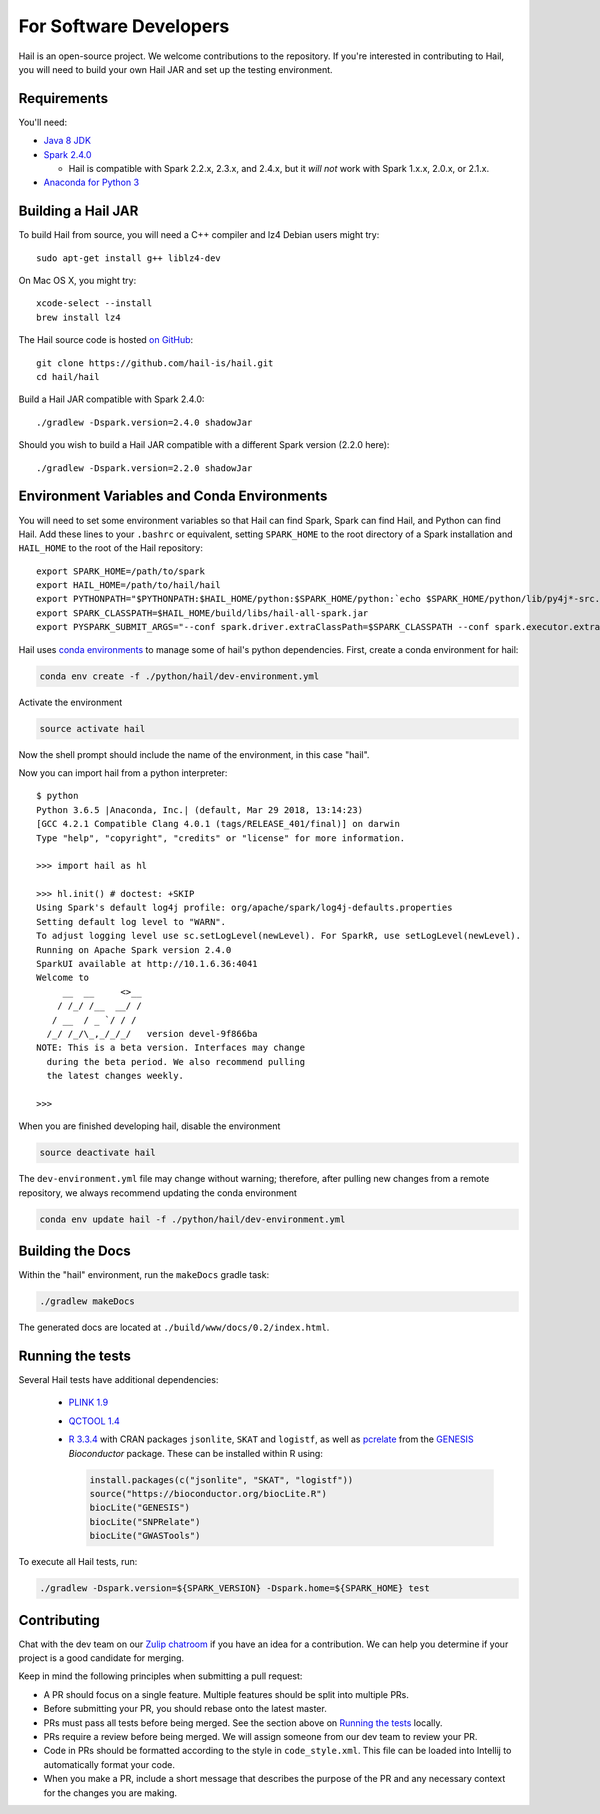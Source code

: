 For Software Developers
-----------------------

Hail is an open-source project. We welcome contributions to the repository. If you're interested
in contributing to Hail, you will need to build your own Hail JAR and set up the testing environment.

Requirements
~~~~~~~~~~~~

You'll need:

- `Java 8 JDK <http://www.oracle.com/technetwork/java/javase/downloads/jdk8-downloads-2133151.html>`_
- `Spark 2.4.0 <https://www.apache.org/dyn/closer.lua/spark/spark-2.4.0/spark-2.4.0-bin-hadoop2.7.tgz>`_

  - Hail is compatible with Spark 2.2.x, 2.3.x, and 2.4.x, but it *will not*
    work with Spark 1.x.x, 2.0.x, or 2.1.x.

- `Anaconda for Python 3 <https://www.anaconda.com/download>`_

Building a Hail JAR
~~~~~~~~~~~~~~~~~~~

To build Hail from source, you will need a C++ compiler and lz4 Debian users
might try::

    sudo apt-get install g++ liblz4-dev

On Mac OS X, you might try::

    xcode-select --install
    brew install lz4

The Hail source code is hosted `on GitHub <https://github.com/hail-is/hail>`_::

    git clone https://github.com/hail-is/hail.git
    cd hail/hail

Build a Hail JAR compatible with Spark 2.4.0::

    ./gradlew -Dspark.version=2.4.0 shadowJar

Should you wish to build a Hail JAR compatible with a different Spark version (2.2.0 here)::

    ./gradlew -Dspark.version=2.2.0 shadowJar


Environment Variables and Conda Environments
~~~~~~~~~~~~~~~~~~~~~~~~~~~~~~~~~~~~~~~~~~~~

You will need to set some environment variables so that Hail can find Spark, Spark can find Hail, and Python can find Hail. Add these lines to your ``.bashrc`` or equivalent, setting ``SPARK_HOME`` to the root directory of a Spark installation and ``HAIL_HOME`` to the root of the Hail repository::

    export SPARK_HOME=/path/to/spark
    export HAIL_HOME=/path/to/hail/hail
    export PYTHONPATH="$PYTHONPATH:$HAIL_HOME/python:$SPARK_HOME/python:`echo $SPARK_HOME/python/lib/py4j*-src.zip`"
    export SPARK_CLASSPATH=$HAIL_HOME/build/libs/hail-all-spark.jar
    export PYSPARK_SUBMIT_ARGS="--conf spark.driver.extraClassPath=$SPARK_CLASSPATH --conf spark.executor.extraClassPath=$SPARK_CLASSPATH --driver-memory 8G pyspark-shell"


Hail uses `conda environments <https://conda.io/docs/using/envs.html>`_ to
manage some of hail's python dependencies. First, create a conda
environment for hail:

.. code-block:: bash

    conda env create -f ./python/hail/dev-environment.yml

Activate the environment

.. code-block:: bash

    source activate hail

Now the shell prompt should include the name of the environment, in this case
"hail".

Now you can import hail from a python interpreter::

    $ python
    Python 3.6.5 |Anaconda, Inc.| (default, Mar 29 2018, 13:14:23)
    [GCC 4.2.1 Compatible Clang 4.0.1 (tags/RELEASE_401/final)] on darwin
    Type "help", "copyright", "credits" or "license" for more information.

    >>> import hail as hl

    >>> hl.init() # doctest: +SKIP
    Using Spark's default log4j profile: org/apache/spark/log4j-defaults.properties
    Setting default log level to "WARN".
    To adjust logging level use sc.setLogLevel(newLevel). For SparkR, use setLogLevel(newLevel).
    Running on Apache Spark version 2.4.0
    SparkUI available at http://10.1.6.36:4041
    Welcome to
         __  __     <>__
        / /_/ /__  __/ /
       / __  / _ `/ / /
      /_/ /_/\_,_/_/_/   version devel-9f866ba
    NOTE: This is a beta version. Interfaces may change
      during the beta period. We also recommend pulling
      the latest changes weekly.

    >>>


When you are finished developing hail, disable the environment

.. code-block:: bash

    source deactivate hail

The ``dev-environment.yml`` file may change without warning; therefore, after
pulling new changes from a remote repository, we always recommend updating the
conda environment

.. code-block:: bash

    conda env update hail -f ./python/hail/dev-environment.yml


Building the Docs
~~~~~~~~~~~~~~~~~

Within the "hail" environment, run the ``makeDocs`` gradle task:

.. code-block:: bash

    ./gradlew makeDocs

The generated docs are located at ``./build/www/docs/0.2/index.html``.


Running the tests
~~~~~~~~~~~~~~~~~

Several Hail tests have additional dependencies:

 - `PLINK 1.9 <http://www.cog-genomics.org/plink2>`_

 - `QCTOOL 1.4 <http://www.well.ox.ac.uk/~gav/qctool>`_

 - `R 3.3.4 <http://www.r-project.org/>`_ with CRAN packages ``jsonlite``, ``SKAT`` and ``logistf``,
   as well as `pcrelate <https://www.rdocumentation.org/packages/GENESIS/versions/2.2.2/topics/pcrelate>`__
   from the `GENESIS <https://bioconductor.org/packages/release/bioc/html/GENESIS.html>`__ *Bioconductor* package.
   These can be installed within R using:

   .. code-block:: R

      install.packages(c("jsonlite", "SKAT", "logistf"))
      source("https://bioconductor.org/biocLite.R")
      biocLite("GENESIS")
      biocLite("SNPRelate")
      biocLite("GWASTools")

To execute all Hail tests, run:

.. code-block:: bash

    ./gradlew -Dspark.version=${SPARK_VERSION} -Dspark.home=${SPARK_HOME} test

Contributing
~~~~~~~~~~~~

Chat with the dev team on our `Zulip chatroom <https://hail.zulipchat.com>`_ if
you have an idea for a contribution. We can help you determine if your
project is a good candidate for merging.

Keep in mind the following principles when submitting a pull request:

- A PR should focus on a single feature. Multiple features should be split into multiple PRs.
- Before submitting your PR, you should rebase onto the latest master.
- PRs must pass all tests before being merged. See the section above on `Running the tests`_ locally.
- PRs require a review before being merged. We will assign someone from our dev team to review your PR.
- Code in PRs should be formatted according to the style in ``code_style.xml``.
  This file can be loaded into Intellij to automatically format your code.
- When you make a PR, include a short message that describes the purpose of the
  PR and any necessary context for the changes you are making.

